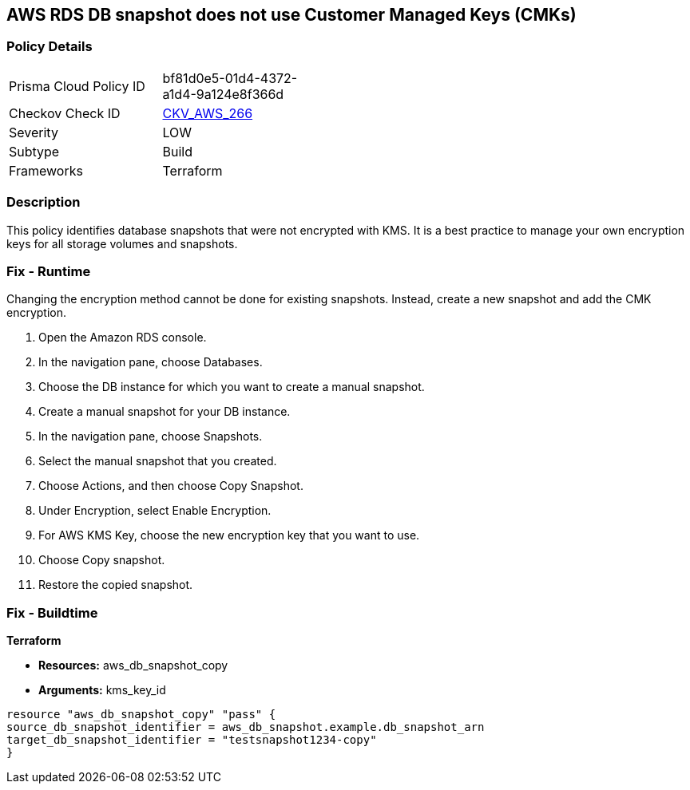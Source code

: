 == AWS RDS DB snapshot does not use Customer Managed Keys (CMKs)


=== Policy Details
[width=45%]
[cols="1,1"]
|=== 
|Prisma Cloud Policy ID 
| bf81d0e5-01d4-4372-a1d4-9a124e8f366d

|Checkov Check ID 
| https://github.com/bridgecrewio/checkov/tree/master/checkov/terraform/checks/resource/aws/DBSnapshotCopyUsesCMK.py[CKV_AWS_266]

|Severity
|LOW

|Subtype
|Build

|Frameworks
|Terraform

|=== 



=== Description

This policy identifies database snapshots that were not encrypted with KMS.
It is a best practice to manage your own encryption keys for all storage volumes and snapshots.

=== Fix - Runtime
Changing the encryption method cannot be done for existing snapshots.
Instead, create a new snapshot and add the CMK encryption.

. Open the Amazon RDS console.

. In the navigation pane, choose Databases.

. Choose the DB instance for which you want to create a manual snapshot.

. Create a manual snapshot for your DB instance.

. In the navigation pane, choose Snapshots.

. Select the manual snapshot that you created.

. Choose Actions, and then choose Copy Snapshot.

. Under Encryption, select Enable Encryption.

. For AWS KMS Key, choose the new encryption key that you want to use.

. Choose Copy snapshot.

. Restore the copied snapshot.

=== Fix - Buildtime


*Terraform* 


* *Resources:* aws_db_snapshot_copy
* *Arguments:* kms_key_id
[,Go]
----
resource "aws_db_snapshot_copy" "pass" {
source_db_snapshot_identifier = aws_db_snapshot.example.db_snapshot_arn
target_db_snapshot_identifier = "testsnapshot1234-copy"
}
----
